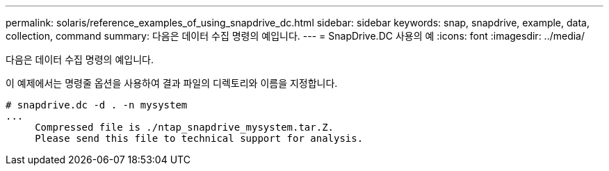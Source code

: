 ---
permalink: solaris/reference_examples_of_using_snapdrive_dc.html 
sidebar: sidebar 
keywords: snap, snapdrive, example, data, collection, command 
summary: 다음은 데이터 수집 명령의 예입니다. 
---
= SnapDrive.DC 사용의 예
:icons: font
:imagesdir: ../media/


[role="lead"]
다음은 데이터 수집 명령의 예입니다.

이 예제에서는 명령줄 옵션을 사용하여 결과 파일의 디렉토리와 이름을 지정합니다.

[listing]
----
# snapdrive.dc -d . -n mysystem
...
     Compressed file is ./ntap_snapdrive_mysystem.tar.Z.
     Please send this file to technical support for analysis.
----